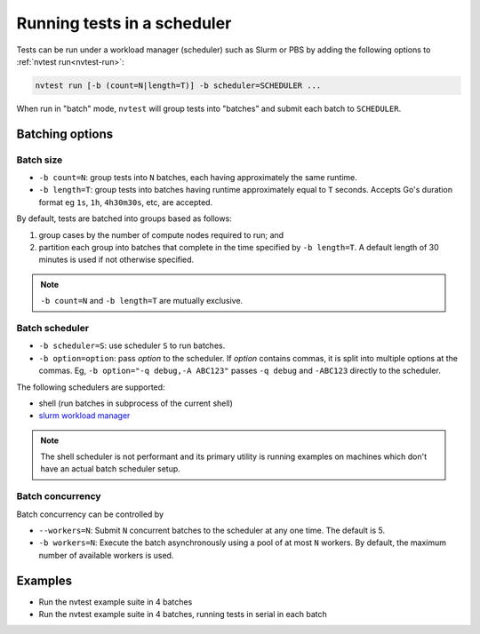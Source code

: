 .. _usage-run-batched:

Running tests in a scheduler
============================

Tests can be run under a workload manager (scheduler) such as Slurm or PBS by adding the following options to :ref:`nvtest run<nvtest-run>`:

.. code-block:: console

  nvtest run [-b (count=N|length=T)] -b scheduler=SCHEDULER ...

When run in "batch" mode, ``nvtest`` will group tests into "batches" and submit each batch to ``SCHEDULER``.

Batching options
----------------

Batch size
..........

* ``-b count=N``: group tests into ``N`` batches, each having approximately the same runtime.
* ``-b length=T``: group tests into batches having runtime approximately equal to ``T`` seconds.  Accepts Go's duration format eg ``1s``, ``1h``, ``4h30m30s``, etc, are accepted.

By default, tests are batched into groups based as follows:

1. group cases by the number of compute nodes required to run; and
2. partition each group into batches that complete in the time specified by ``-b length=T``.  A default length of 30 minutes is used if not otherwise specified.

.. note::

   ``-b count=N`` and ``-b length=T`` are mutually exclusive.

Batch scheduler
...............

* ``-b scheduler=S``: use scheduler ``S`` to run batches.
* ``-b option=option``: pass *option* to the scheduler. If *option* contains commas, it is split into multiple options at the commas.  Eg, ``-b option="-q debug,-A ABC123"`` passes ``-q debug`` and ``-ABC123`` directly to the scheduler.

The following schedulers are supported:

* shell (run batches in subprocess of the current shell)
* `slurm workload manager <https://slurm.schedmd.com/overview.html>`_

.. note::

  The shell scheduler is not performant and its primary utility is running examples on machines which don't have an actual batch scheduler setup.

Batch concurrency
.................

Batch concurrency can be controlled by

* ``--workers=N``: Submit ``N`` concurrent batches to the scheduler at any one time.  The default is 5.
* ``-b workers=N``: Execute the batch asynchronously using a pool of at most ``N`` workers.  By default, the maximum number of available workers is used.

Examples
--------

* Run the nvtest example suite in 4 batches

  .. command-output:: nvtest run -d TestResults.Batched --workers=1 -b scheduler=shell -b count=4 .
    :cwd: /examples
    :extraargs: -rv -w
    :returncode: 30


* Run the nvtest example suite in 4 batches, running tests in serial in each batch

  .. command-output:: nvtest run -d TestResults.Batched --workers=1 -b scheduler=shell -b count=4 -b workers=1 .
    :cwd: /examples
    :extraargs: -rv -w
    :returncode: 30

